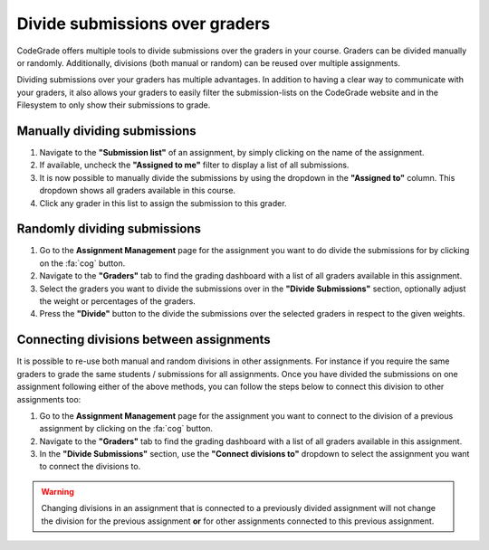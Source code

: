 .. _dividing-submissions:

Divide submissions over graders
==================================

.. deprecation_note:: /for-teachers/grading-in-codegrade/dividing-submissions-over-graders

CodeGrade offers multiple tools to divide submissions over the graders in your
course. Graders can be divided manually or randomly. Additionally, divisions
(both manual or random) can be reused over multiple assignments.

Dividing submissions over your graders has multiple advantages. In addition to
having a clear way to communicate with your graders, it also allows your graders
to easily filter the submission-lists on the CodeGrade website and in the
Filesystem to only show their submissions to grade.

Manually dividing submissions
------------------------------

1. Navigate to the **"Submission list"** of an assignment, by simply clicking on the name of the assignment.

2. If available, uncheck the **"Assigned to me"** filter to display a list of all submissions.

3. It is now possible to manually divide the submissions by using the dropdown in the **"Assigned to"** column. This dropdown shows all graders available in this course.

4. Click any grader in this list to assign the submission to this grader.

Randomly dividing submissions
------------------------------

1. Go to the **Assignment Management** page for the assignment you want to do divide the submissions for by clicking on the :fa:`cog` button.

2. Navigate to the **"Graders"** tab to find the grading dashboard with a list of all graders available in this assignment.

3. Select the graders you want to divide the submissions over in the **"Divide Submissions"** section, optionally adjust the weight or percentages of the graders.

4. Press the **"Divide"** button to the divide the submissions over the selected graders in respect to the given weights.

Connecting divisions between assignments
-----------------------------------------

It is possible to re-use both manual and random divisions in other assignments.
For instance if you require the same graders to grade the same students /
submissions for all assignments. Once you have divided the submissions on one
assignment following either of the above methods, you can follow the steps
below to connect this division to other assignments too:

1. Go to the **Assignment Management** page for the assignment you want to connect to the division of a previous assignment by clicking on the :fa:`cog` button.

2. Navigate to the **"Graders"** tab to find the grading dashboard with a list of all graders available in this assignment.

3. In the **"Divide Submissions"** section, use the **"Connect divisions to"** dropdown to select the assignment you want to connect the divisions to.

.. warning::

    Changing divisions in an assignment that is connected to a previously divided
    assignment will not change the division for the previous assignment **or**
    for other assignments connected to this previous assignment.
